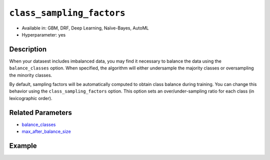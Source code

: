 ``class_sampling_factors``
--------------------------

- Available in: GBM, DRF, Deep Learning, Naïve-Bayes, AutoML
- Hyperparameter: yes

Description
~~~~~~~~~~~

When your datasest includes imbalanced data, you may find it necessary to balance the data using the ``balance_classes`` option. When specified, the algorithm will either undersample the majority classes or oversampling the minority classes. 

By default, sampling factors will be automatically computed to obtain class balance during training. You can change this behavior using the ``class_sampling_factors`` option. This option sets an over/under-sampling ratio for each class (in lexicographic order).

Related Parameters
~~~~~~~~~~~~~~~~~~

- `balance_classes <balance_classes.html>`__
- `max_after_balance_size <max_after_balance_size.html>`__

Example
~~~~~~~

.. example-code::
   .. code-block:: r

	library(h2o)
	h2o.init()

	# import the covtype dataset: 
	# This dataset is used to classify the correct forest cover type 
	# original dataset can be found at https://archive.ics.uci.edu/ml/datasets/Covertype
	covtype <- h2o.importFile("https://s3.amazonaws.com/h2o-public-test-data/smalldata/covtype/covtype.20k.data")

	# convert response column to a factor
	covtype[,55] <- as.factor(covtype[,55])

	# set the predictor names and the response column name
	predictors <- colnames(covtype[1:54])
	response <- 'C55'

	# split into train and validation sets
	covtype.splits <- h2o.splitFrame(data =  covtype, ratios = .8, seed = 1234)
	train <- covtype.splits[[1]]
	valid <- covtype.splits[[2]]

	# look at the frequencies of each class
	print(h2o.table(covtype['C55']))

	# try using the class_sampling_factors parameter:
	# since all but Class 2 have similar frequency counts, let's undersample Class 2
	# and not change the sampling rate of the other classes
	# note: class_sampling_factors must be a list of floats
	sample_factors <- c(1., 0.5, 1., 1., 1., 1., 1.)
	cov_gbm <- h2o.gbm(x = predictors, y = response, training_frame = train,
	                   validation_frame = valid, balance_classes = TRUE, 
	                   class_sampling_factors = sample_factors, seed = 1234)

	# print the logloss for your model
	print(h2o.logloss(cov_gbm, valid = TRUE))

	# grid over `class_sampling_factors`
	# select the values for `class_sampling_factors` to grid over
	hyper_params <- list( class_sampling_factors = list(c(1., 0.5, 1., 1., 1., 1., 1.),
	                      c(2., 1., 2., 2., 2., 2., 2.), c(4., 0.5, 1., 1., 2., 2., 1.)))

	# this example uses cartesian grid search because the search space is small
	# and we want to see the performance of all models. For a larger search space use
	# random grid search instead: {'strategy': "RandomDiscrete"}

	# build grid search with previously made GBM and hyperparameters
	grid <- h2o.grid(x = predictors, y = response, training_frame = train, validation_frame = valid,
	                 algorithm = "gbm", grid_id = "covtype_grid", balance_classes =  TRUE, hyper_params = hyper_params,
	                 search_criteria = list(strategy = "Cartesian"), seed = 1234)  

	# Sort the grid models by logloss
	sortedGrid <- h2o.getGrid("covtype_grid", sort_by = "logloss", decreasing = FALSE)    
	sortedGrid


   .. code-block:: python

	import h2o
	from h2o.estimators.gbm import H2OGradientBoostingEstimator
	h2o.init()
	h2o.cluster().show_status()

	# import the covtype dataset: 
	# This dataset is used to classify the correct forest cover type 
	# original dataset can be found at https://archive.ics.uci.edu/ml/datasets/Covertype
	covtype = h2o.import_file("https://s3.amazonaws.com/h2o-public-test-data/smalldata/covtype/covtype.20k.data")

	# convert response column to a factor
	covtype[54] = covtype[54].asfactor()

	# set the predictor names and the response column name
	predictors = covtype.columns[0:54]
	response = 'C55'

	# split into train and validation sets
	train, valid = covtype.split_frame(ratios = [.8], seed = 1234)

	# look at the frequencies of each class
	print(covtype[54].table())

	# try using the class_sampling_factors parameter:
	# since all but Class 2 have similar frequency counts, let's undersample Class 2
	# and not change the sampling rate of the other classes
	# note: class_sampling_factors must be a list of floats
	sample_factors = [1., 0.5, 1., 1., 1., 1., 1.]
	cov_gbm = H2OGradientBoostingEstimator(balance_classes = True, class_sampling_factors = sample_factors, seed = 1234)
	cov_gbm.train(x = predictors, y = response, training_frame = train, validation_frame = valid)

	# print the logloss for your model
	print('logloss', cov_gbm.logloss(valid = True))

	# grid over `class_sampling_factors`
	# import Grid Search
	from h2o.grid.grid_search import H2OGridSearch

	# select the values for `class_sampling_factors` to grid over
	# the first class_sampling_factors is the same as above
	# the second doubles the number of samples for all but Class 2
	# the third demonstrates a random option 
	hyper_params = {'class_sampling_factors': [[1., 0.5, 1., 1., 1., 1., 1.], [2., 1., 2., 2., 2., 2., 2.],
	               [4., 0.5, 1., 1., 2., 2., 1.]]}

	# this example uses cartesian grid search because the search space is small
	# and we want to see the performance of all models. For a larger search space use
	# random grid search instead: {'strategy': "RandomDiscrete"}
	# initialize the GBM estimator
	cov_gbm_2 = H2OGradientBoostingEstimator(balance_classes = True, seed = 1234)

	# build grid search with previously made GBM and hyperparameters
	grid = H2OGridSearch(model = cov_gbm_2, hyper_params = hyper_params,  
	                     search_criteria = {'strategy': "Cartesian"})

	# train using the grid
	grid.train(x = predictors, y = response, training_frame = train, validation_frame = valid)

	# sort the grid models by logloss
	sorted_grid = grid.get_grid(sort_by='logloss', decreasing=False)
	print(sorted_grid)